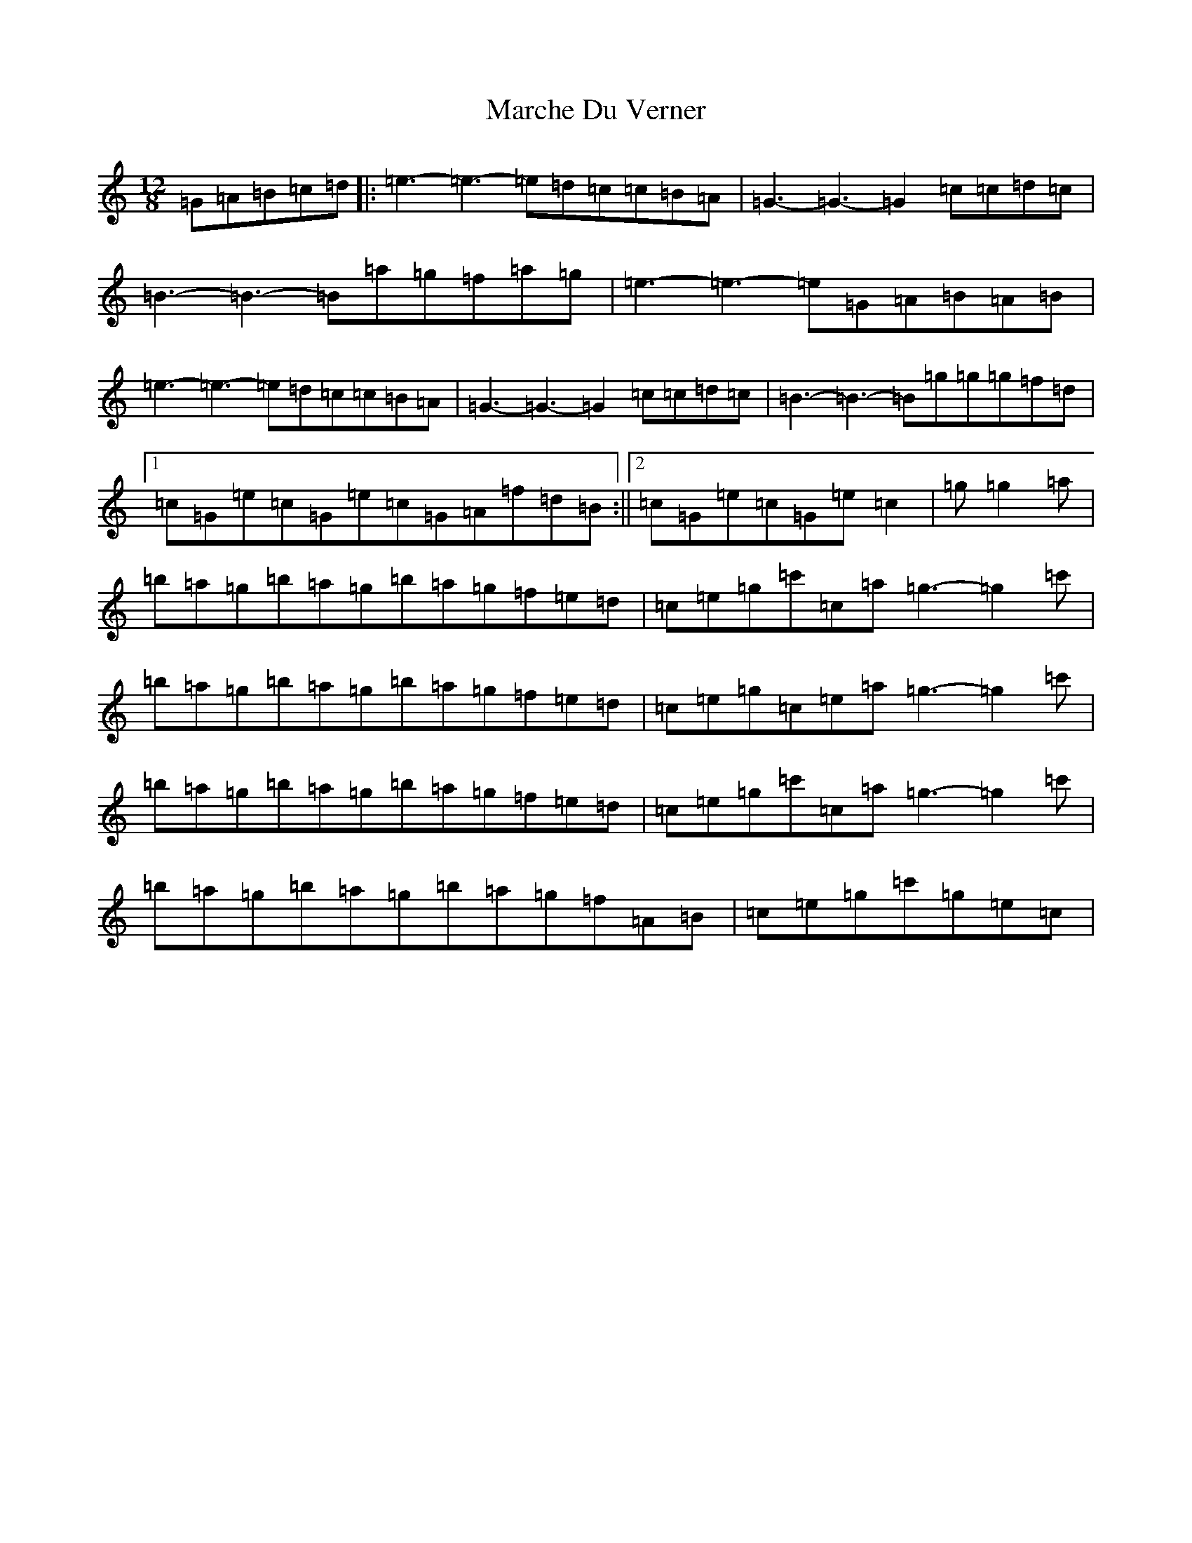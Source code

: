 X: 13432
T: Marche Du Verner
S: https://thesession.org/tunes/12972#setting22271
Z: A Major
R: slide
M: 12/8
L: 1/8
K: C Major
=G=A=B=c=d|:=e3-=e3-=e=d=c=c=B=A|=G3-=G3-=G2=c=c=d=c|=B3-=B3-=B=a=g=f=a=g|=e3-=e3-=e=G=A=B=A=B|=e3-=e3-=e=d=c=c=B=A|=G3-=G3-=G2=c=c=d=c|=B3-=B3-=B=g=g=g=f=d|1=c=G=e=c=G=e=c=G=A=f=d=B:||2=c=G=e=c=G=e=c2|=g=g2=a|=b=a=g=b=a=g=b=a=g=f=e=d|=c=e=g=c'=c=a=g3-=g2=c'|=b=a=g=b=a=g=b=a=g=f=e=d|=c=e=g=c=e=a=g3-=g2=c'|=b=a=g=b=a=g=b=a=g=f=e=d|=c=e=g=c'=c=a=g3-=g2=c'|=b=a=g=b=a=g=b=a=g=f=A=B|=c=e=g=c'=g=e=c|